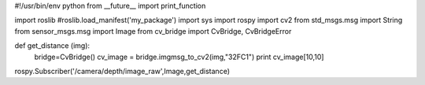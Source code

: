 #!/usr/bin/env python
from __future__ import print_function

import roslib
#roslib.load_manifest('my_package')
import sys
import rospy
import cv2
from std_msgs.msg import String
from sensor_msgs.msg import Image
from cv_bridge import CvBridge, CvBridgeError


def get_distance (img):
	bridge=CvBridge()
	cv_image = bridge.imgmsg_to_cv2(img,"32FC1")
	print cv_image[10,10]

rospy.Subscriber('/camera/depth/image_raw',Image,get_distance)

